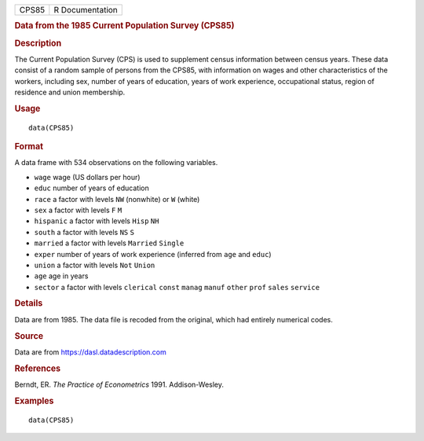 .. container::

   ===== ===============
   CPS85 R Documentation
   ===== ===============

   .. rubric:: Data from the 1985 Current Population Survey (CPS85)
      :name: CPS85

   .. rubric:: Description
      :name: description

   The Current Population Survey (CPS) is used to supplement census
   information between census years. These data consist of a random
   sample of persons from the CPS85, with information on wages and other
   characteristics of the workers, including sex, number of years of
   education, years of work experience, occupational status, region of
   residence and union membership.

   .. rubric:: Usage
      :name: usage

   ::

      data(CPS85)

   .. rubric:: Format
      :name: format

   A data frame with 534 observations on the following variables.

   -  ``wage`` wage (US dollars per hour)

   -  ``educ`` number of years of education

   -  ``race`` a factor with levels ``NW`` (nonwhite) or ``W`` (white)

   -  ``sex`` a factor with levels ``F`` ``M``

   -  ``hispanic`` a factor with levels ``Hisp`` ``NH``

   -  ``south`` a factor with levels ``NS`` ``S``

   -  ``married`` a factor with levels ``Married`` ``Single``

   -  ``exper`` number of years of work experience (inferred from
      ``age`` and ``educ``)

   -  ``union`` a factor with levels ``Not`` ``Union``

   -  ``age`` age in years

   -  ``sector`` a factor with levels ``clerical`` ``const`` ``manag``
      ``manuf`` ``other`` ``prof`` ``sales`` ``service``

   .. rubric:: Details
      :name: details

   Data are from 1985. The data file is recoded from the original, which
   had entirely numerical codes.

   .. rubric:: Source
      :name: source

   Data are from https://dasl.datadescription.com

   .. rubric:: References
      :name: references

   Berndt, ER. *The Practice of Econometrics* 1991. Addison-Wesley.

   .. rubric:: Examples
      :name: examples

   ::

      data(CPS85)
